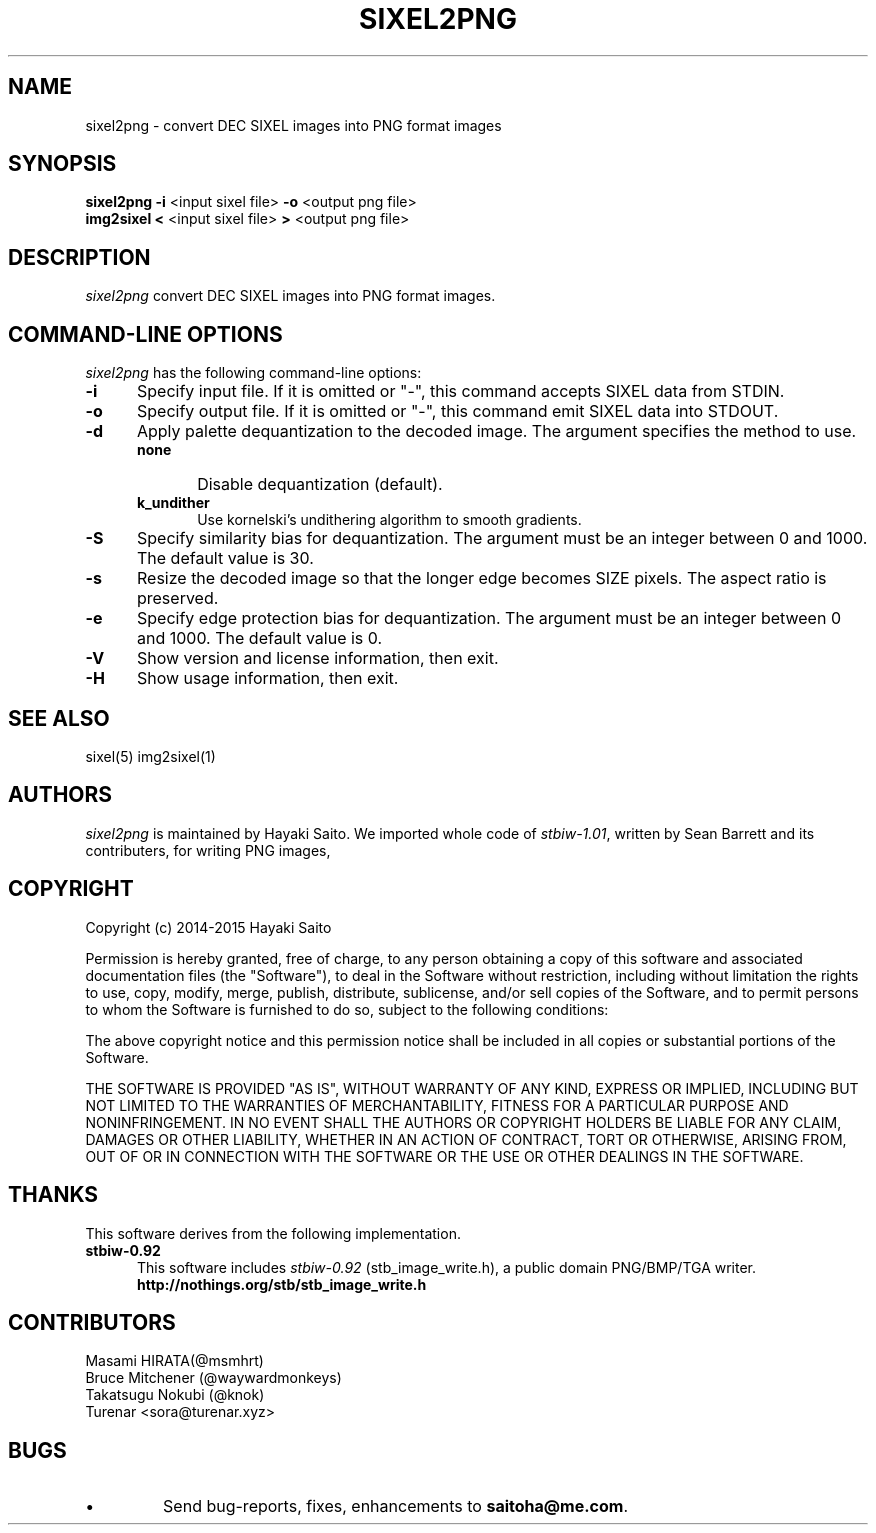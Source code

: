 .\" vi:set wm=5
.TH SIXEL2PNG 1 "May 2015"
.if n .ds Q \&"
.if n .ds U \&"
.if t .ds Q ``
.if t .ds U ''
.UC 4
.SH NAME
sixel2png \- convert DEC SIXEL images into PNG format images


.SH SYNOPSIS
.B sixel2png
\fB-i\fP <input sixel file>
\fB-o\fP <output png file>
.br
.B img2sixel
\fB<\fP <input sixel file>
\fB>\fP <output png file>
.ta .5i 1.8i


.SH DESCRIPTION
.I sixel2png
convert DEC SIXEL images into PNG format images.


.SH "COMMAND-LINE OPTIONS"
\fIsixel2png\fP has the following command-line options:
.TP 5
.B \-i
Specify input file. If it is omitted or "-",
this command accepts SIXEL data from STDIN.
.TP 5
.B \-o
Specify output file. If it is omitted or "-",
this command emit SIXEL data into STDOUT.
.TP 5
.B \-d
Apply palette dequantization to the decoded image.
The argument specifies the method to use.
.RS
.TP 5
.B none
Disable dequantization (default).
.TP 5
.B k_undither
Use kornelski's undithering algorithm to smooth gradients.
.RE
.TP 5
.B \-S
Specify similarity bias for dequantization.
The argument must be an integer between 0 and 1000.
The default value is 30.
.TP 5
.B \-s
Resize the decoded image so that the longer edge becomes SIZE pixels.
The aspect ratio is preserved.
.TP 5
.B \-e
Specify edge protection bias for dequantization.
The argument must be an integer between 0 and 1000.
The default value is 0.
.TP 5
.B \-V
Show version and license information, then exit.
.TP 5
.B \-H
Show usage information, then exit.


.SH "SEE ALSO"
sixel(5) img2sixel(1)


.SH AUTHORS
\fIsixel2png\fP is maintained by Hayaki Saito.
We imported whole code of \fIstbiw-1.01\fP, written by Sean Barrett and its contributers, for writing PNG images,


.SH COPYRIGHT
Copyright (c) 2014-2015 Hayaki Saito
.PP
Permission is hereby granted, free of charge, to any person obtaining a copy of
this software and associated documentation files (the "Software"), to deal in
the Software without restriction, including without limitation the rights to
use, copy, modify, merge, publish, distribute, sublicense, and/or sell copies of
the Software, and to permit persons to whom the Software is furnished to do so,
subject to the following conditions:
.PP
The above copyright notice and this permission notice shall be included in all
copies or substantial portions of the Software.
.PP
THE SOFTWARE IS PROVIDED "AS IS", WITHOUT WARRANTY OF ANY KIND, EXPRESS OR
IMPLIED, INCLUDING BUT NOT LIMITED TO THE WARRANTIES OF MERCHANTABILITY, FITNESS
FOR A PARTICULAR PURPOSE AND NONINFRINGEMENT. IN NO EVENT SHALL THE AUTHORS OR
COPYRIGHT HOLDERS BE LIABLE FOR ANY CLAIM, DAMAGES OR OTHER LIABILITY, WHETHER
IN AN ACTION OF CONTRACT, TORT OR OTHERWISE, ARISING FROM, OUT OF OR IN
CONNECTION WITH THE SOFTWARE OR THE USE OR OTHER DEALINGS IN THE SOFTWARE.

.SH THANKS
This software derives from the following implementation.
.br
.TP 5
.B stbiw-0.92
This software includes \fIstbiw-0.92\fP (stb_image_write.h),
a public domain PNG/BMP/TGA writer.
.br
.B http://nothings.org/stb/stb_image_write.h


.SH CONTRIBUTORS
.nf
Masami HIRATA(@msmhrt)
Bruce Mitchener (@waywardmonkeys)
Takatsugu Nokubi (@knok)
Turenar <sora@turenar.xyz>
.fi


.SH BUGS
.PD
.IP \(bu
Send bug-reports, fixes, enhancements to
.BR saitoha@me.com .


